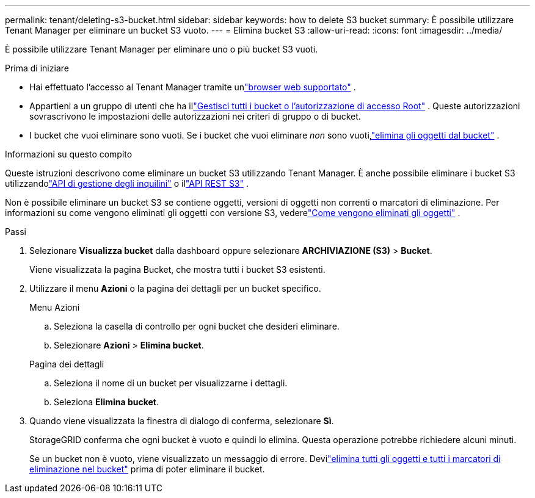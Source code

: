 ---
permalink: tenant/deleting-s3-bucket.html 
sidebar: sidebar 
keywords: how to delete S3 bucket 
summary: È possibile utilizzare Tenant Manager per eliminare un bucket S3 vuoto. 
---
= Elimina bucket S3
:allow-uri-read: 
:icons: font
:imagesdir: ../media/


[role="lead"]
È possibile utilizzare Tenant Manager per eliminare uno o più bucket S3 vuoti.

.Prima di iniziare
* Hai effettuato l'accesso al Tenant Manager tramite unlink:../admin/web-browser-requirements.html["browser web supportato"] .
* Appartieni a un gruppo di utenti che ha illink:tenant-management-permissions.html["Gestisci tutti i bucket o l'autorizzazione di accesso Root"] . Queste autorizzazioni sovrascrivono le impostazioni delle autorizzazioni nei criteri di gruppo o di bucket.
* I bucket che vuoi eliminare sono vuoti.  Se i bucket che vuoi eliminare _non_ sono vuoti,link:../tenant/deleting-s3-bucket-objects.html["elimina gli oggetti dal bucket"] .


.Informazioni su questo compito
Queste istruzioni descrivono come eliminare un bucket S3 utilizzando Tenant Manager.  È anche possibile eliminare i bucket S3 utilizzandolink:understanding-tenant-management-api.html["API di gestione degli inquilini"] o illink:../s3/operations-on-buckets.html["API REST S3"] .

Non è possibile eliminare un bucket S3 se contiene oggetti, versioni di oggetti non correnti o marcatori di eliminazione.  Per informazioni su come vengono eliminati gli oggetti con versione S3, vederelink:../ilm/how-objects-are-deleted.html["Come vengono eliminati gli oggetti"] .

.Passi
. Selezionare *Visualizza bucket* dalla dashboard oppure selezionare *ARCHIVIAZIONE (S3)* > *Bucket*.
+
Viene visualizzata la pagina Bucket, che mostra tutti i bucket S3 esistenti.

. Utilizzare il menu *Azioni* o la pagina dei dettagli per un bucket specifico.
+
[role="tabbed-block"]
====
.Menu Azioni
--
.. Seleziona la casella di controllo per ogni bucket che desideri eliminare.
.. Selezionare *Azioni* > *Elimina bucket*.


--
.Pagina dei dettagli
--
.. Seleziona il nome di un bucket per visualizzarne i dettagli.
.. Seleziona *Elimina bucket*.


--
====
. Quando viene visualizzata la finestra di dialogo di conferma, selezionare *Sì*.
+
StorageGRID conferma che ogni bucket è vuoto e quindi lo elimina.  Questa operazione potrebbe richiedere alcuni minuti.

+
Se un bucket non è vuoto, viene visualizzato un messaggio di errore.  Devilink:../tenant/deleting-s3-bucket-objects.html["elimina tutti gli oggetti e tutti i marcatori di eliminazione nel bucket"] prima di poter eliminare il bucket.


